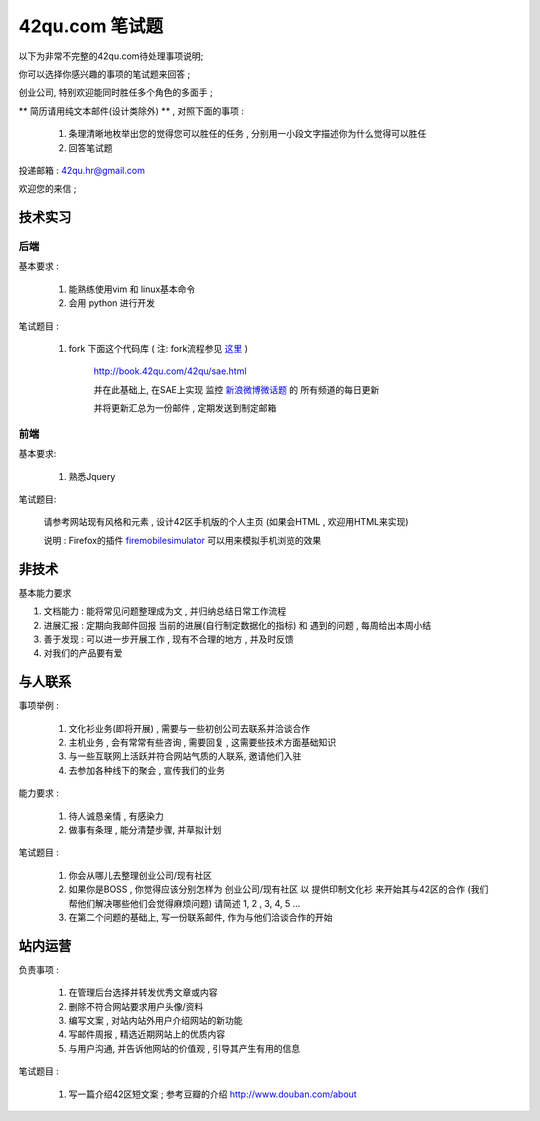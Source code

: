 42qu.com 笔试题
============================

以下为非常不完整的42qu.com待处理事项说明;

你可以选择你感兴趣的事项的笔试题来回答 ;

创业公司, 特别欢迎能同时胜任多个角色的多面手 ;

** 简历请用纯文本邮件(设计类除外) ** , 对照下面的事项 :

    #. 条理清晰地枚举出您的觉得您可以胜任的任务 , 分别用一小段文字描述你为什么觉得可以胜任
    #. 回答笔试题

投递邮箱 : 42qu.hr@gmail.com

欢迎您的来信 ;



技术实习
----------------------------------------------------

后端
~~~~~~~~~~~~~~~~~~~~~~~~~~~~~~~~~~~~~~~~~~~~~~~~~~~

基本要求 :

    #. 能熟练使用vim 和 linux基本命令
    #. 会用 python 进行开发


笔试题目 : 

    #.  fork 下面这个代码库 ( 注: fork流程参见 `这里 <http://book.42qu.com/42qu/newbie.html#fork-zpage>`_ )
    
         http://book.42qu.com/42qu/sae.html 
    
         并在此基础上, 在SAE上实现 监控  `新浪微博微话题 <http://topic.weibo.com/?topnav=1>`_ 的 所有频道的每日更新

         并将更新汇总为一份邮件 , 定期发送到制定邮箱

前端
~~~~~~~~~~~~~~~~~~~~~~~~~~~~~~~~~~~~~~~~~~~~~~~~~~~

基本要求:

    #. 熟悉Jquery

笔试题目:

    请参考网站现有风格和元素 , 设计42区手机版的个人主页 (如果会HTML , 欢迎用HTML来实现)
    
    说明 : Firefox的插件 `firemobilesimulator <https://addons.mozilla.org/en-US/firefox/addon/firemobilesimulator/>`_  可以用来模拟手机浏览的效果


非技术
-------------------------------------------------------------------

基本能力要求

#.  文档能力 : 能将常见问题整理成为文 ,  并归纳总结日常工作流程 
#.  进展汇报 : 定期向我邮件回报 当前的进展(自行制定数据化的指标) 和 遇到的问题 , 每周给出本周小结
#.  善于发现 : 可以进一步开展工作 , 现有不合理的地方 , 并及时反馈
#.  对我们的产品要有爱


与人联系
----------------------------------------------------

事项举例 :

    #. 文化衫业务(即将开展) , 需要与一些初创公司去联系并洽谈合作
    #. 主机业务 , 会有常常有些咨询 , 需要回复 , 这需要些技术方面基础知识
    #. 与一些互联网上活跃并符合网站气质的人联系, 邀请他们入驻
    #. 去参加各种线下的聚会 , 宣传我们的业务

能力要求 :

    #. 待人诚恳亲情 , 有感染力
    #. 做事有条理 , 能分清楚步骤, 并草拟计划
    

笔试题目 :
    
    #. 你会从哪儿去整理创业公司/现有社区
    #. 如果你是BOSS , 你觉得应该分别怎样为 创业公司/现有社区 以 提供印制文化衫 来开始其与42区的合作 (我们帮他们解决哪些他们会觉得麻烦问题) 请简述 1, 2 , 3, 4, 5 ...
    #. 在第二个问题的基础上, 写一份联系邮件, 作为与他们洽谈合作的开始


站内运营
----------------------------------------------------

负责事项 :

    #. 在管理后台选择并转发优秀文章或内容
    #. 删除不符合网站要求用户头像/资料
    #. 编写文案 , 对站内站外用户介绍网站的新功能
    #. 写邮件周报 , 精选近期网站上的优质内容
    #. 与用户沟通, 并告诉他网站的价值观 , 引导其产生有用的信息

笔试题目 :
    
    #. 写一篇介绍42区短文案 ; 参考豆瓣的介绍 http://www.douban.com/about




